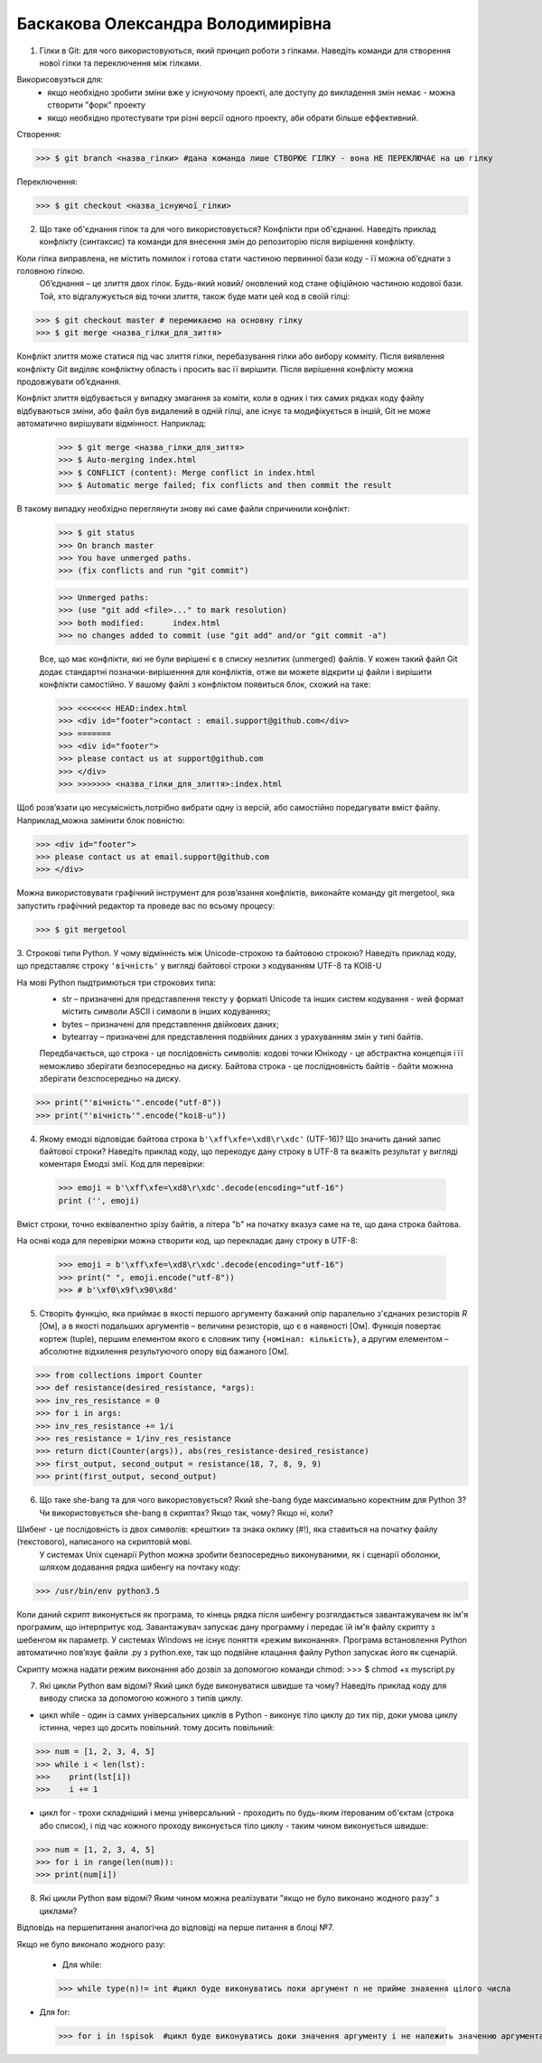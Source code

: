 ==============================
Баскакова Олександра Володимирівна
==============================


1. Гілки в Git: для чого використовуються, який принцип роботи з гілками. Наведіть команди для створення нової гілки та переключення
   між гілками.
Викорисовуэться для:
 - якщо необхідно зробити зміни вже у існуючому проекті, але доступу до викладення змін немає - можна створити "форк" проекту
 - якщо необхідно протестувати три різні версії одного проекту, аби обрати більше еффективний.
Створення: 

>>> $ git branch <назва_гілки> #дана команда лише СТВОРЮЄ ГІЛКУ - вона НЕ ПЕРЕКЛЮЧАЄ на цю гілку
 
Переключення: 
 
>>> $ git checkout <назва_існуючої_гілки>

2. Що таке об'єднання гілок та для чого використовується? Конфлікти при об'єднанні.
   Наведіть приклад конфлікту (синтаксис) та команди для внесення змін до репозиторію після вирішення конфлікту.
Коли гілка виправлена, не містить помилок і готова стати частиною первинної бази коду - її можна об’єднати з головною гілкою. 
 Об’єднання – це злиття двох гілок. Будь-який новий/ оновлений код стане офіційною частиною кодової бази. Той, хто відгалужується від точки злиття, також буде мати цей код в своїй гілці:

>>> $ git checkout master # перемикаємо на основну гілку
>>> $ git merge <назва_гілки_для_зиття>  

Конфлікт злиття може статися під час злиття гілки, перебазування гілки або вибору комміту. Після виявлення конфлікту Git виділяє конфліктну область і просить вас її вирішити. Після вирішення конфлікту можна продовжувати об’єднання.

Конфлікт злиття відбувається у випадку змагання за коміти, коли в одних і тих самих рядках коду файлу відбуваються зміни, або файл був видалений в одній гілці, але існує та модифікується в іншій, Git не може автоматично вирішувати відмінност. Наприклад: 
 >>> $ git merge <назва_гілки_для_зиття>
 >>> $ Auto-merging index.html
 >>> $ CONFLICT (content): Merge conflict in index.html
 >>> $ Automatic merge failed; fix conflicts and then commit the result

В такому випадку необхідно переглянути знову які саме файли спричинили конфлікт:
 >>> $ git status
 >>> On branch master
 >>> You have unmerged paths.
 >>> (fix conflicts and run "git commit")
 
 >>> Unmerged paths:
 >>> (use "git add <file>..." to mark resolution)
 >>> both modified:      index.html
 >>> no changes added to commit (use "git add" and/or "git commit -a")

 Все, що має конфлікти, які не були вирішені є в списку незлитих (unmerged) файлів. У кожен такий файл Git додає стандартні позначки-вирішенння для конфліктів, отже ви можете відкрити ці файли і вирішити конфлікти самостійно. У вашому файлі з конфліктом появиться блок, схожий на таке:
 
 >>> <<<<<<< HEAD:index.html
 >>> <div id="footer">contact : email.support@github.com</div>
 >>> =======
 >>> <div id="footer">
 >>> please contact us at support@github.com
 >>> </div>
 >>> >>>>>>> <назва_гілки_для_злиття>:index.html

Щоб розв’язати цю несумісність,потрібно вибрати одну із версій, або самостійно поредагувати вміст файлу. Наприклад,можна замінити блок повністю:

>>> <div id="footer">
>>> please contact us at email.support@github.com
>>> </div>

Можна використовувати графічний інструмент для розв’язання конфліктів, виконайте команду git mergetool, яка запустить графічний редактор та проведе вас по всьому процесу:

>>> $ git mergetool

3. Строкові типи Python. У чому відмінність між Unicode-строкою та байтовою строкою? Наведіть приклад коду, що представляє строку
``'вічність'`` у вигляді байтової строки з кодуванням UTF-8 та KOI8-U

На мові Python пыдтримються три строкових типа: 
 - str – призначені для представлення тексту у форматі Unicode та інших систем кодування - wей формат містить символи ASCII і символи в інших кодуваннях;
 - bytes – призначені для представлення двійкових даних;
 - bytearray – призначені для представлення подвійних даних з урахуванням змін у типі байтів.
 Передбачається, що строка - це послідовність символів: кодові точки Юнікоду - це абстрактна концепція і її неможливо зберігати безпосередньо на диску.
 Байтова строка  - це послідновність байтів - байти можнна зберігати безспосередньо на диску.
>>> print("'вічність'".encode("utf-8")) 
>>> print("'вічність'".encode("koi8-u")) 

 
4. Якому емодзі відповідає байтова строка ``b'\xff\xfe=\xd8\r\xdc'`` (UTF-16)? Що значить даний запис байтової строки?
   Наведіть приклад коду, що перекодує дану строку в UTF-8 та вкажіть результат у вигляді коментаря
   Емодзі змії. Код для перевірки: 

 >>> emoji = b'\xff\xfe=\xd8\r\xdc'.decode(encoding="utf-16")
 print ('', emoji)
 
Вміст строки, точно еквівалентно зрізу байтів, а літера "b" на початку вказуэ саме на те, що дана строка байтова.

На оснві кода для перевірки можна створити код, що перекладає дану строку в UTF-8:

 >>> emoji = b'\xff\xfe=\xd8\r\xdc'.decode(encoding="utf-16")
 >>> print(" ", emoji.encode("utf-8")) 
 >>> # b'\xf0\x9f\x90\x8d'

5. Створіть функцію, яка приймає в якості першого аргументу бажаний опір паралельно з'єднаних резисторів *R* [Ом],
   а в якості подальших аргументів – величини резисторів, що є в наявності [Ом].
   Функція повертає кортеж (tuple), першим елементом якого є словник типу ``{номінал: кількість}``, а другим
   елементом – абсолютне відхилення результуючого опору від бажаного [Ом].

>>> from collections import Counter
>>> def resistance(desired_resistance, *args):
>>> inv_res_resistance = 0
>>> for i in args:
>>> inv_res_resistance += 1/i
>>> res_resistance = 1/inv_res_resistance
>>> return dict(Counter(args)), abs(res_resistance-desired_resistance)
>>> first_output, second_output = resistance(18, 7, 8, 9, 9)
>>> print(first_output, second_output)
    
6. Що таке she-bang та для чого використовується? Який she-bang буде максимально коректним для Python 3?
   Чи використовується she-bang в скриптах? Якщо так, чому? Якщо ні, коли?
Шибенг - це послідовність із двох символів: «решітки» та знака оклику (#!), яка ставиться на початку файлу (текстового), написаного на скриптовій мові. 
 У системах Unix сценарії Python можна зробити безпосередньо виконуваними, як і сценарії оболонки, шляхом додавання рядка шибенгу на почтаку коду: 
>>> /usr/bin/env python3.5

Коли даний скрипт виконується як програма, то кінець рядка після шибенгу розгялдається завантажувачем як ім'я програмим, що інтерпритує код. Завантажувач запускає дану программу і передає їй ім'я файлу скрипту з шебенгом як параметр.
У системах Windows не існує поняття «режим виконання». Програма встановлення Python автоматично пов’язує файли .py з python.exe, так що подвійне клацання файлу Python запускає його як сценарій.  

Скрипту можна надати режим виконання або дозвіл за допомогою команди chmod:
>>> $ chmod +x myscript.py
  
7. Які цикли Python вам відомі? Який цикл буде виконуватися швидше та чому? 
   Наведіть приклад коду для виводу списка за допомогою кожного з типів циклу.
- цикл while - один із самих універсальних циклів в Python - виконує тіло циклу до тих пір, доки умова циклу істинна, через що досить повільний. тому досить повільний:

>>> num = [1, 2, 3, 4, 5]
>>> while i < len(lst):
>>>    print(lst[i])
>>>    i += 1

- цикл for - трохи складніший і менш універсальний - проходить по будь-яким ітерованим об'єктам (строка або список), і під час кожного проходу виконується тіло циклу - таким чином виконується швидше:

>>> num = [1, 2, 3, 4, 5]
>>> for i in range(len(num)):
>>> print(num[i])
 
8. Які цикли Python вам відомі? Яким чином можна реалізувати "якщо не було виконано жодного разу" з циклами?

Відповідь на першепитання аналогічна до відповіді на перше питання в блоці №7. 

Якщо не було виконало жодного разу: 

 - Для while:
 
 >>> while type(n)!= int #цикл буде виконуватись поки аргумент n не прийме знаяення цілого числа
 
- Для for:

 >>> for i in !spisok  #цикл буде виконуватись доки значення аргументу i не належить значенню аргумента список
